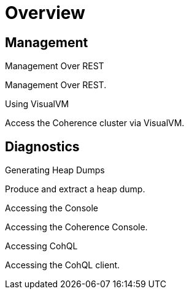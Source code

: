 ///////////////////////////////////////////////////////////////////////////////

    Copyright (c) 2019 Oracle and/or its affiliates. All rights reserved.

    Licensed under the Apache License, Version 2.0 (the "License");
    you may not use this file except in compliance with the License.
    You may obtain a copy of the License at

        http://www.apache.org/licenses/LICENSE-2.0

    Unless required by applicable law or agreed to in writing, software
    distributed under the License is distributed on an "AS IS" BASIS,
    WITHOUT WARRANTIES OR CONDITIONS OF ANY KIND, either express or implied.
    See the License for the specific language governing permissions and
    limitations under the License.

///////////////////////////////////////////////////////////////////////////////

= Overview
:description: Management Over REST
:keywords: oracle coherence, kubernetes, operator, Management, REST

== Management

[PILLARS]
====
[CARD]
.Management Over REST
[link=management/020_management_over_rest.adoc]
--
Management Over REST.
--

[CARD]
.Using VisualVM
[link=management/040_visualvm.adoc]
--
Access the Coherence cluster via VisualVM.
--

====

== Diagnostics

[PILLARS]
====
[CARD]
.Generating Heap Dumps
[link=management/030_heapdump.adoc]
--
Produce and extract a heap dump.
--

[CARD]
.Accessing the Console
[link=management/050_console.adoc]
--
Accessing the Coherence Console.
--

[CARD]
.Accessing CohQL
[link=management/060_cohql.adoc]
--
Accessing the CohQL client.
--

====
